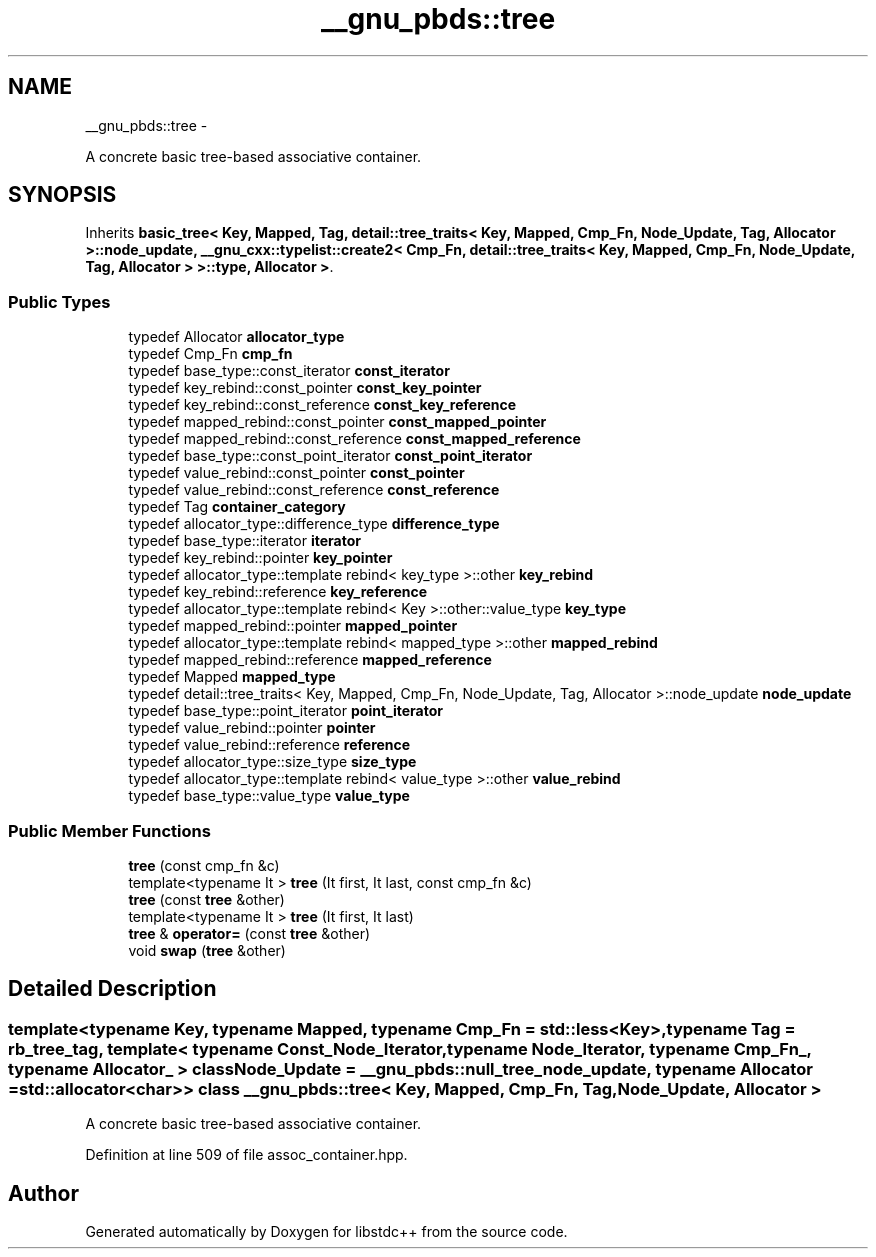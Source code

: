 .TH "__gnu_pbds::tree" 3 "Sun Oct 10 2010" "libstdc++" \" -*- nroff -*-
.ad l
.nh
.SH NAME
__gnu_pbds::tree \- 
.PP
A concrete basic tree-based associative container.  

.SH SYNOPSIS
.br
.PP
.PP
Inherits \fBbasic_tree< Key, Mapped, Tag, detail::tree_traits< Key, Mapped, Cmp_Fn, Node_Update, Tag, Allocator >::node_update, __gnu_cxx::typelist::create2< Cmp_Fn, detail::tree_traits< Key, Mapped, Cmp_Fn, Node_Update, Tag, Allocator > >::type, Allocator >\fP.
.SS "Public Types"

.in +1c
.ti -1c
.RI "typedef Allocator \fBallocator_type\fP"
.br
.ti -1c
.RI "typedef Cmp_Fn \fBcmp_fn\fP"
.br
.ti -1c
.RI "typedef base_type::const_iterator \fBconst_iterator\fP"
.br
.ti -1c
.RI "typedef key_rebind::const_pointer \fBconst_key_pointer\fP"
.br
.ti -1c
.RI "typedef key_rebind::const_reference \fBconst_key_reference\fP"
.br
.ti -1c
.RI "typedef mapped_rebind::const_pointer \fBconst_mapped_pointer\fP"
.br
.ti -1c
.RI "typedef mapped_rebind::const_reference \fBconst_mapped_reference\fP"
.br
.ti -1c
.RI "typedef base_type::const_point_iterator \fBconst_point_iterator\fP"
.br
.ti -1c
.RI "typedef value_rebind::const_pointer \fBconst_pointer\fP"
.br
.ti -1c
.RI "typedef value_rebind::const_reference \fBconst_reference\fP"
.br
.ti -1c
.RI "typedef Tag \fBcontainer_category\fP"
.br
.ti -1c
.RI "typedef allocator_type::difference_type \fBdifference_type\fP"
.br
.ti -1c
.RI "typedef base_type::iterator \fBiterator\fP"
.br
.ti -1c
.RI "typedef key_rebind::pointer \fBkey_pointer\fP"
.br
.ti -1c
.RI "typedef allocator_type::template rebind< key_type >::other \fBkey_rebind\fP"
.br
.ti -1c
.RI "typedef key_rebind::reference \fBkey_reference\fP"
.br
.ti -1c
.RI "typedef allocator_type::template rebind< Key >::other::value_type \fBkey_type\fP"
.br
.ti -1c
.RI "typedef mapped_rebind::pointer \fBmapped_pointer\fP"
.br
.ti -1c
.RI "typedef allocator_type::template rebind< mapped_type >::other \fBmapped_rebind\fP"
.br
.ti -1c
.RI "typedef mapped_rebind::reference \fBmapped_reference\fP"
.br
.ti -1c
.RI "typedef Mapped \fBmapped_type\fP"
.br
.ti -1c
.RI "typedef detail::tree_traits< Key, Mapped, Cmp_Fn, Node_Update, Tag, Allocator >::node_update \fBnode_update\fP"
.br
.ti -1c
.RI "typedef base_type::point_iterator \fBpoint_iterator\fP"
.br
.ti -1c
.RI "typedef value_rebind::pointer \fBpointer\fP"
.br
.ti -1c
.RI "typedef value_rebind::reference \fBreference\fP"
.br
.ti -1c
.RI "typedef allocator_type::size_type \fBsize_type\fP"
.br
.ti -1c
.RI "typedef allocator_type::template rebind< value_type >::other \fBvalue_rebind\fP"
.br
.ti -1c
.RI "typedef base_type::value_type \fBvalue_type\fP"
.br
.in -1c
.SS "Public Member Functions"

.in +1c
.ti -1c
.RI "\fBtree\fP (const cmp_fn &c)"
.br
.ti -1c
.RI "template<typename It > \fBtree\fP (It first, It last, const cmp_fn &c)"
.br
.ti -1c
.RI "\fBtree\fP (const \fBtree\fP &other)"
.br
.ti -1c
.RI "template<typename It > \fBtree\fP (It first, It last)"
.br
.ti -1c
.RI "\fBtree\fP & \fBoperator=\fP (const \fBtree\fP &other)"
.br
.ti -1c
.RI "void \fBswap\fP (\fBtree\fP &other)"
.br
.in -1c
.SH "Detailed Description"
.PP 

.SS "template<typename Key, typename Mapped, typename Cmp_Fn = std::less<Key>, typename Tag = rb_tree_tag, template< typename Const_Node_Iterator, typename Node_Iterator, typename Cmp_Fn_, typename Allocator_ > class Node_Update = __gnu_pbds::null_tree_node_update, typename Allocator = std::allocator<char>> class __gnu_pbds::tree< Key, Mapped, Cmp_Fn, Tag, Node_Update, Allocator >"
A concrete basic tree-based associative container. 
.PP
Definition at line 509 of file assoc_container.hpp.

.SH "Author"
.PP 
Generated automatically by Doxygen for libstdc++ from the source code.
